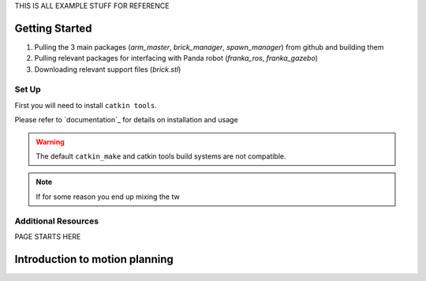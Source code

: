 
THIS IS ALL EXAMPLE STUFF FOR REFERENCE

Getting Started
========================

1. Pulling the 3 main packages (*arm_master*, *brick_manager*, *spawn_manager*) from github and building them
2. Pulling relevant packages for interfacing with Panda robot (*franka_ros*, *franka_gazebo*)
3. Downloading relevant support files (*brick.stl*)

Set Up
-------------------------

First you will need to install ``catkin tools``.

Please refer to `documentation`_ for details on installation and usage

.. warning::

    The default ``catkin_make`` and catkin tools build systems are not compatible.

.. note::

    If for some reason you end up mixing the tw


Additional Resources
-----------------------------

.. _intro to ROS: http://www.rsl.ethz.ch/education-students/lectures/ros.html
.. _python movegroup interface: http://docs.ros.org/jade/api/moveit_commander/html/classmoveit__commander_1_1move__group_1_1MoveGroupCommander.html







PAGE STARTS HERE







Introduction to motion planning
===============================



